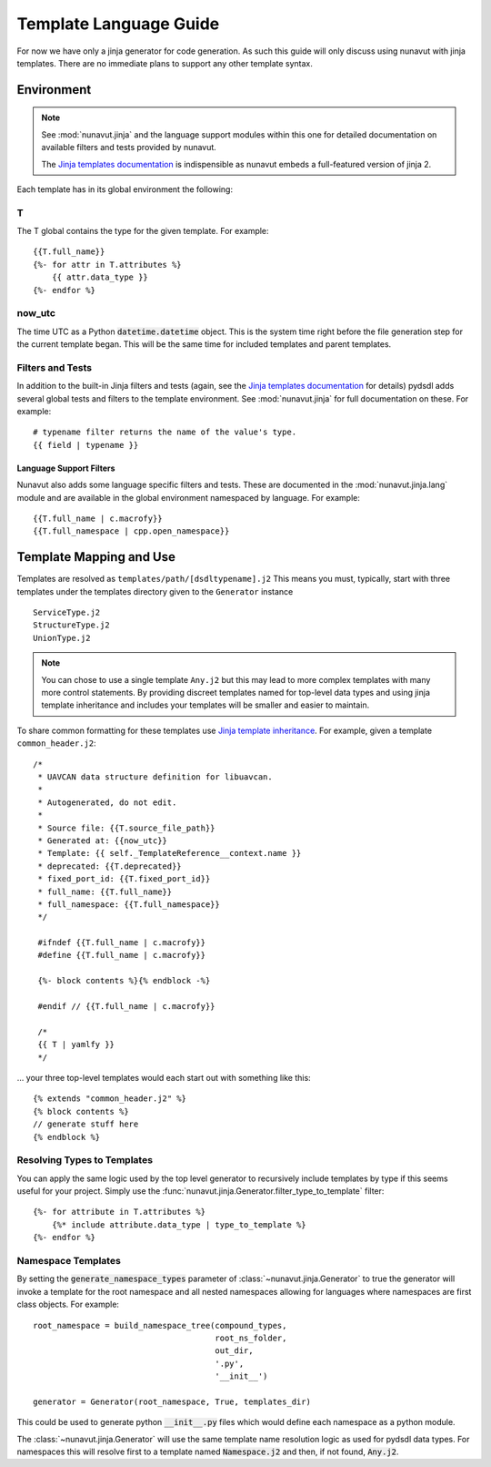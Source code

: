 ################################################
Template Language Guide
################################################

For now we have only a jinja generator for code generation. As such this guide will
only discuss using nunavut with jinja templates. There are no immediate plans
to support any other template syntax.

*************************************************
Environment
*************************************************

.. note::

    See :mod:`nunavut.jinja` and the language support modules within this one for detailed
    documentation on available filters and tests provided by nunavut.

    The `Jinja templates documentation`_ is indispensible as nunavut embeds a full-featured
    version of jinja 2.

Each template has in its global environment the following:

T
=================================================

The T global contains the type for the given template. For example::

    {{T.full_name}}
    {%- for attr in T.attributes %}
        {{ attr.data_type }}
    {%- endfor %}

now_utc
=================================================

The time UTC as a Python :code:`datetime.datetime` object. This is the system time right before
the file generation step for the current template began. This will be the same time for included
templates and parent templates.


Filters and Tests
=================================================

In addition to the built-in Jinja filters and tests (again, see the
`Jinja templates documentation`_ for details)
pydsdl adds several global tests and filters to the template environment.
See :mod:`nunavut.jinja` for full documentation on these. For example::

    # typename filter returns the name of the value's type.
    {{ field | typename }}

Language Support Filters
-------------------------------------------------

Nunavut also adds some language specific filters and tests. These are documented in
the :mod:`nunavut.jinja.lang` module and are available in the global environment
namespaced by language. For example::

    {{T.full_name | c.macrofy}}
    {{T.full_namespace | cpp.open_namespace}}


*************************************************
Template Mapping and Use
*************************************************

Templates are resolved as ``templates/path/[dsdltypename].j2``
This means you must, typically, start with three templates under the templates directory
given to the ``Generator`` instance ::

    ServiceType.j2
    StructureType.j2
    UnionType.j2

.. note::

    You can chose to use a single template ``Any.j2`` but this may lead to more complex
    templates with many more control statements. By providing discreet templates named for top-level
    data types and using jinja template inheritance and includes your templates will be smaller
    and easier to maintain.

To share common formatting for these templates use `Jinja template inheritance`_. For example,
given a template ``common_header.j2``::

   /*
    * UAVCAN data structure definition for libuavcan.
    *
    * Autogenerated, do not edit.
    *
    * Source file: {{T.source_file_path}}
    * Generated at: {{now_utc}}
    * Template: {{ self._TemplateReference__context.name }}
    * deprecated: {{T.deprecated}}
    * fixed_port_id: {{T.fixed_port_id}}
    * full_name: {{T.full_name}}
    * full_namespace: {{T.full_namespace}}
    */

    #ifndef {{T.full_name | c.macrofy}}
    #define {{T.full_name | c.macrofy}}

    {%- block contents %}{% endblock -%}

    #endif // {{T.full_name | c.macrofy}}

    /*
    {{ T | yamlfy }}
    */

... your three top-level templates would each start out with something like this::

    {% extends "common_header.j2" %}
    {% block contents %}
    // generate stuff here
    {% endblock %}

Resolving Types to Templates
=================================================

You can apply the same logic used by the top level generator to recursively include templates
by type if this seems useful for your project. Simply use the
:func:`nunavut.jinja.Generator.filter_type_to_template` filter::

    {%- for attribute in T.attributes %}
        {%* include attribute.data_type | type_to_template %}
    {%- endfor %}

Namespace Templates
=================================================

By setting the :code:`generate_namespace_types` parameter of :class:`~nunavut.jinja.Generator` to
true the generator will invoke a template for the root namespace and all nested namespaces allowing
for languages where namespaces are first class objects. For example::

    root_namespace = build_namespace_tree(compound_types,
                                          root_ns_folder,
                                          out_dir,
                                          '.py',
                                          '__init__')

    generator = Generator(root_namespace, True, templates_dir)

This could be used to generate python :code:`__init__.py` files which would define each namespace
as a python module.

The :class:`~nunavut.jinja.Generator` will use the same template name resolution logic as used
for pydsdl data types. For namespaces this will resolve first to a template named
:code:`Namespace.j2` and then, if not found, :code:`Any.j2`.

.. _`Jinja templates documentation`: http://jinja.pocoo.org/docs/2.10/templates/
.. _`Jinja template inheritance`: http://jinja.pocoo.org/docs/2.10/templates/#template-inheritance

